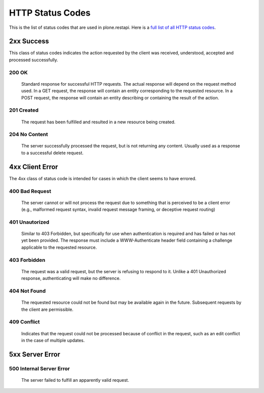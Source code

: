 HTTP Status Codes
=================

This is the list of status codes that are used in plone.restapi. Here is a `full list of all HTTP status codes`_.

2xx Success
-----------

This class of status codes indicates the action requested by the client was received, understood, accepted and processed successfully.

.. _`200 OK`:

200 OK
******

    Standard response for successful HTTP requests. The actual response will depend on the request method used. In a GET request, the response will contain an entity corresponding to the requested resource. In a POST request, the response will contain an entity describing or containing the result of the action.

.. _`201 Created`:

201 Created
***********

    The request has been fulfilled and resulted in a new resource being created.

.. _`204 No Content`:

204 No Content
**************

    The server successfully processed the request, but is not returning any content. Usually used as a response to a successful delete request.


4xx Client Error
----------------

The 4xx class of status code is intended for cases in which the client seems to have errored.

.. _`400 Bad Request`:

400 Bad Request
***************

    The server cannot or will not process the request due to something that is perceived to be a client error (e.g., malformed request syntax, invalid request message framing, or deceptive request routing)

.. _`401 Unauthorized`:

401 Unautorized
***************

    Similar to 403 Forbidden, but specifically for use when authentication is required and has failed or has not yet been provided. The response must include a WWW-Authenticate header field containing a challenge applicable to the requested resource.

.. _`403 Forbidden`:

403 Forbidden
*************

    The request was a valid request, but the server is refusing to respond to it. Unlike a 401 Unauthorized response, authenticating will make no difference.

.. _`404 Not Found`:

404 Not Found
*************

    The requested resource could not be found but may be available again in the future. Subsequent requests by the client are permissible.

.. _`409 Conflict`:

409 Conflict
************

    Indicates that the request could not be processed because of conflict in the request, such as an edit conflict in the case of multiple updates.


5xx Server Error
----------------

.. _`500 Internal Server Error`:

500 Internal Server Error
*************************

    The server failed to fulfill an apparently valid request.

.. _`full list of all HTTP status codes`: https://en.wikipedia.org/wiki/List_of_HTTP_status_codes
